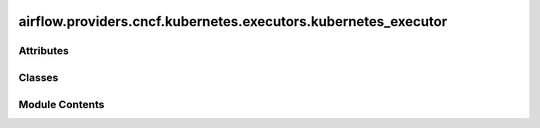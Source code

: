  .. Licensed to the Apache Software Foundation (ASF) under one
    or more contributor license agreements.  See the NOTICE file
    distributed with this work for additional information
    regarding copyright ownership.  The ASF licenses this file
    to you under the Apache License, Version 2.0 (the
    "License"); you may not use this file except in compliance
    with the License.  You may obtain a copy of the License at

 ..   http://www.apache.org/licenses/LICENSE-2.0

 .. Unless required by applicable law or agreed to in writing,
    software distributed under the License is distributed on an
    "AS IS" BASIS, WITHOUT WARRANTIES OR CONDITIONS OF ANY
    KIND, either express or implied.  See the License for the
    specific language governing permissions and limitations
    under the License.

airflow.providers.cncf.kubernetes.executors.kubernetes_executor
===============================================================

.. py:module:: airflow.providers.cncf.kubernetes.executors.kubernetes_executor

.. autoapi-nested-parse::

   KubernetesExecutor.

   .. seealso::
       For more information on how the KubernetesExecutor works, take a look at the guide:
       :doc:`/kubernetes_executor`



Attributes
----------

.. autoapisummary::

   airflow.providers.cncf.kubernetes.executors.kubernetes_executor.ARG_NAMESPACE
   airflow.providers.cncf.kubernetes.executors.kubernetes_executor.ARG_MIN_PENDING_MINUTES
   airflow.providers.cncf.kubernetes.executors.kubernetes_executor.KUBERNETES_COMMANDS


Classes
-------

.. autoapisummary::

   airflow.providers.cncf.kubernetes.executors.kubernetes_executor.KubernetesExecutor


Module Contents
---------------

.. py:data:: ARG_NAMESPACE

.. py:data:: ARG_MIN_PENDING_MINUTES

.. py:data:: KUBERNETES_COMMANDS

.. py:class:: KubernetesExecutor

   Bases: :py:obj:`airflow.executors.base_executor.BaseExecutor`


   Executor for Kubernetes.


   .. py:attribute:: RUNNING_POD_LOG_LINES
      :value: 100



   .. py:attribute:: supports_ad_hoc_ti_run
      :type:  bool
      :value: True



   .. py:attribute:: kube_config


   .. py:attribute:: task_queue
      :type:  queue.Queue[airflow.providers.cncf.kubernetes.executors.kubernetes_executor_types.KubernetesJobType]


   .. py:attribute:: result_queue
      :type:  queue.Queue[airflow.providers.cncf.kubernetes.executors.kubernetes_executor_types.KubernetesResultsType]


   .. py:attribute:: kube_scheduler
      :type:  airflow.providers.cncf.kubernetes.executors.kubernetes_executor_utils.AirflowKubernetesScheduler | None
      :value: None



   .. py:attribute:: kube_client
      :type:  kubernetes.client.CoreV1Api | None
      :value: None



   .. py:attribute:: scheduler_job_id
      :type:  str | None
      :value: None



   .. py:attribute:: last_handled
      :type:  dict[airflow.models.taskinstancekey.TaskInstanceKey, float]


   .. py:attribute:: kubernetes_queue
      :type:  str | None
      :value: None



   .. py:attribute:: task_publish_retries
      :type:  collections.Counter[airflow.models.taskinstancekey.TaskInstanceKey]


   .. py:attribute:: task_publish_max_retries


   .. py:method:: get_pod_combined_search_str_to_pod_map()

      List the worker pods owned by this scheduler and create a map containing pod combined search str -> pod.

      For every pod, it creates two below entries in the map
      dag_id={dag_id},task_id={task_id},airflow-worker={airflow_worker},<map_index={map_index}>,run_id={run_id}



   .. py:method:: start()

      Start the executor.



   .. py:method:: execute_async(key, command, queue = None, executor_config = None)

      Execute task asynchronously.



   .. py:method:: sync()

      Synchronize task state.



   .. py:method:: get_task_log(ti, try_number)

      Return the task logs.

      :param ti: A TaskInstance object
      :param try_number: current try_number to read log from
      :return: tuple of logs and messages



   .. py:method:: try_adopt_task_instances(tis)

      Try to adopt running task instances that have been abandoned by a SchedulerJob dying.

      Anything that is not adopted will be cleared by the scheduler (and then become eligible for
      re-scheduling)

      :return: any TaskInstances that were unable to be adopted



   .. py:method:: cleanup_stuck_queued_tasks(tis)

      Handle remnants of tasks that were failed because they were stuck in queued.

      Tasks can get stuck in queued. If such a task is detected, it will be marked
      as `UP_FOR_RETRY` if the task instance has remaining retries or marked as `FAILED`
      if it doesn't.

      :param tis: List of Task Instances to clean up
      :return: List of readable task instances for a warning message



   .. py:method:: revoke_task(*, ti)

      Revoke task that may be running.

      :param ti: task instance to revoke



   .. py:method:: adopt_launched_task(kube_client, pod, tis_to_flush_by_key)

      Patch existing pod so that the current KubernetesJobWatcher can monitor it via label selectors.

      :param kube_client: kubernetes client for speaking to kube API
      :param pod: V1Pod spec that we will patch with new label
      :param tis_to_flush_by_key: TIs that will be flushed if they aren't adopted



   .. py:method:: end()

      Shut down the executor.



   .. py:method:: terminate()

      Terminate the executor is not doing anything.



   .. py:method:: get_cli_commands()
      :staticmethod:


      Vends CLI commands to be included in Airflow CLI.

      Override this method to expose commands via Airflow CLI to manage this executor. This can
      be commands to setup/teardown the executor, inspect state, etc.
      Make sure to choose unique names for those commands, to avoid collisions.
